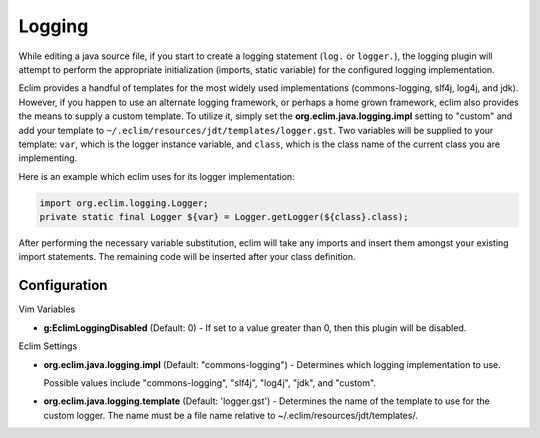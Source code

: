 .. Copyright (C) 2005 - 2010  Eric Van Dewoestine

   This program is free software: you can redistribute it and/or modify
   it under the terms of the GNU General Public License as published by
   the Free Software Foundation, either version 3 of the License, or
   (at your option) any later version.

   This program is distributed in the hope that it will be useful,
   but WITHOUT ANY WARRANTY; without even the implied warranty of
   MERCHANTABILITY or FITNESS FOR A PARTICULAR PURPOSE.  See the
   GNU General Public License for more details.

   You should have received a copy of the GNU General Public License
   along with this program.  If not, see <http://www.gnu.org/licenses/>.

.. _vim/java/logging:

Logging
=======

While editing a java source file, if you start to create a logging statement
(``log.`` or ``logger.``), the logging plugin will attempt to perform the
appropriate initialization (imports, static variable) for the configured logging
implementation.

Eclim provides a handful of templates for the most widely used implementations
(commons-logging, slf4j, log4j, and jdk).  However, if you happen to use an
alternate logging framework, or perhaps a home grown framework, eclim also
provides the means to supply a custom template.  To utilize it, simply set the
**org.eclim.java.logging.impl** setting to "custom" and add your template to
``~/.eclim/resources/jdt/templates/logger.gst``.  Two variables will be
supplied to your template: ``var``, which is the logger instance variable, and
``class``, which is the class name of the current class you are implementing.

Here is an example which eclim uses for its logger implementation\:

.. code-block:: java

  import org.eclim.logging.Logger;
  private static final Logger ${var} = Logger.getLogger(${class}.class);

After performing the necessary variable substitution, eclim will take any
imports and insert them amongst your existing import statements.  The remaining
code will be inserted after your class definition.


Configuration
-------------

Vim Variables

.. _g\:EclimLoggingDisabled:

- **g:EclimLoggingDisabled** (Default: 0) -
  If set to a value greater than 0, then this plugin will be disabled.

Eclim Settings

.. _org.eclim.java.logging.impl:

- **org.eclim.java.logging.impl** (Default: "commons-logging") -
  Determines which logging implementation to use.

  Possible values include "commons-logging", "slf4j", "log4j", "jdk", and
  "custom".

.. _org.eclim.java.logging.template:

- **org.eclim.java.logging.template** (Default: 'logger.gst') -
  Determines the name of the template to use for the custom logger.  The name
  must be a file name relative to ~/.eclim/resources/jdt/templates/.
